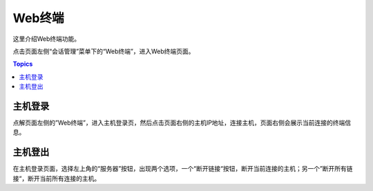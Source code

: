 Web终端
=========

这里介绍Web终端功能。

点击页面左侧“会话管理”菜单下的“Web终端”，进入Web终端页面。

.. contents:: Topics

.. _login:

主机登录
`````````````

点解页面左侧的”Web终端”，进入主机登录页，然后点击页面右侧的主机IP地址，连接主机，页面右侧会展示当前连接的终端信息。

.. _logout:

主机登出
`````````````

在主机登录页面，选择左上角的“服务器”按钮，出现两个选项，一个“断开链接“按钮，断开当前连接的主机；另一个”断开所有链接“，断开当前所有连接的主机。

